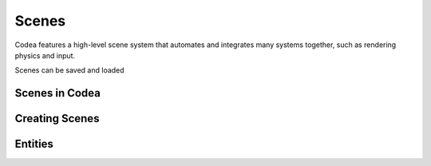 Scenes
======

Codea features a high-level scene system that automates and integrates many
systems together, such as rendering physics and input.

Scenes can be saved and loaded

Scenes in Codea
----------------




Creating Scenes
---------------

Entities
--------
